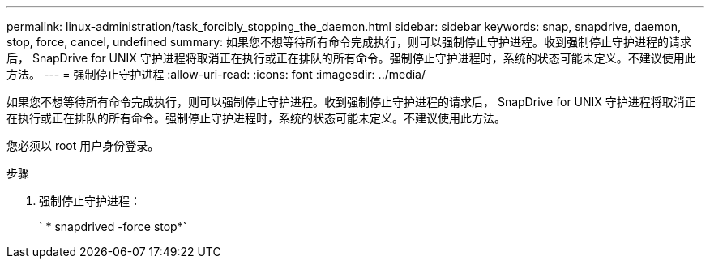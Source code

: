 ---
permalink: linux-administration/task_forcibly_stopping_the_daemon.html 
sidebar: sidebar 
keywords: snap, snapdrive, daemon, stop, force, cancel, undefined 
summary: 如果您不想等待所有命令完成执行，则可以强制停止守护进程。收到强制停止守护进程的请求后， SnapDrive for UNIX 守护进程将取消正在执行或正在排队的所有命令。强制停止守护进程时，系统的状态可能未定义。不建议使用此方法。 
---
= 强制停止守护进程
:allow-uri-read: 
:icons: font
:imagesdir: ../media/


[role="lead"]
如果您不想等待所有命令完成执行，则可以强制停止守护进程。收到强制停止守护进程的请求后， SnapDrive for UNIX 守护进程将取消正在执行或正在排队的所有命令。强制停止守护进程时，系统的状态可能未定义。不建议使用此方法。

您必须以 root 用户身份登录。

.步骤
. 强制停止守护进程：
+
` * snapdrived -force stop*`


